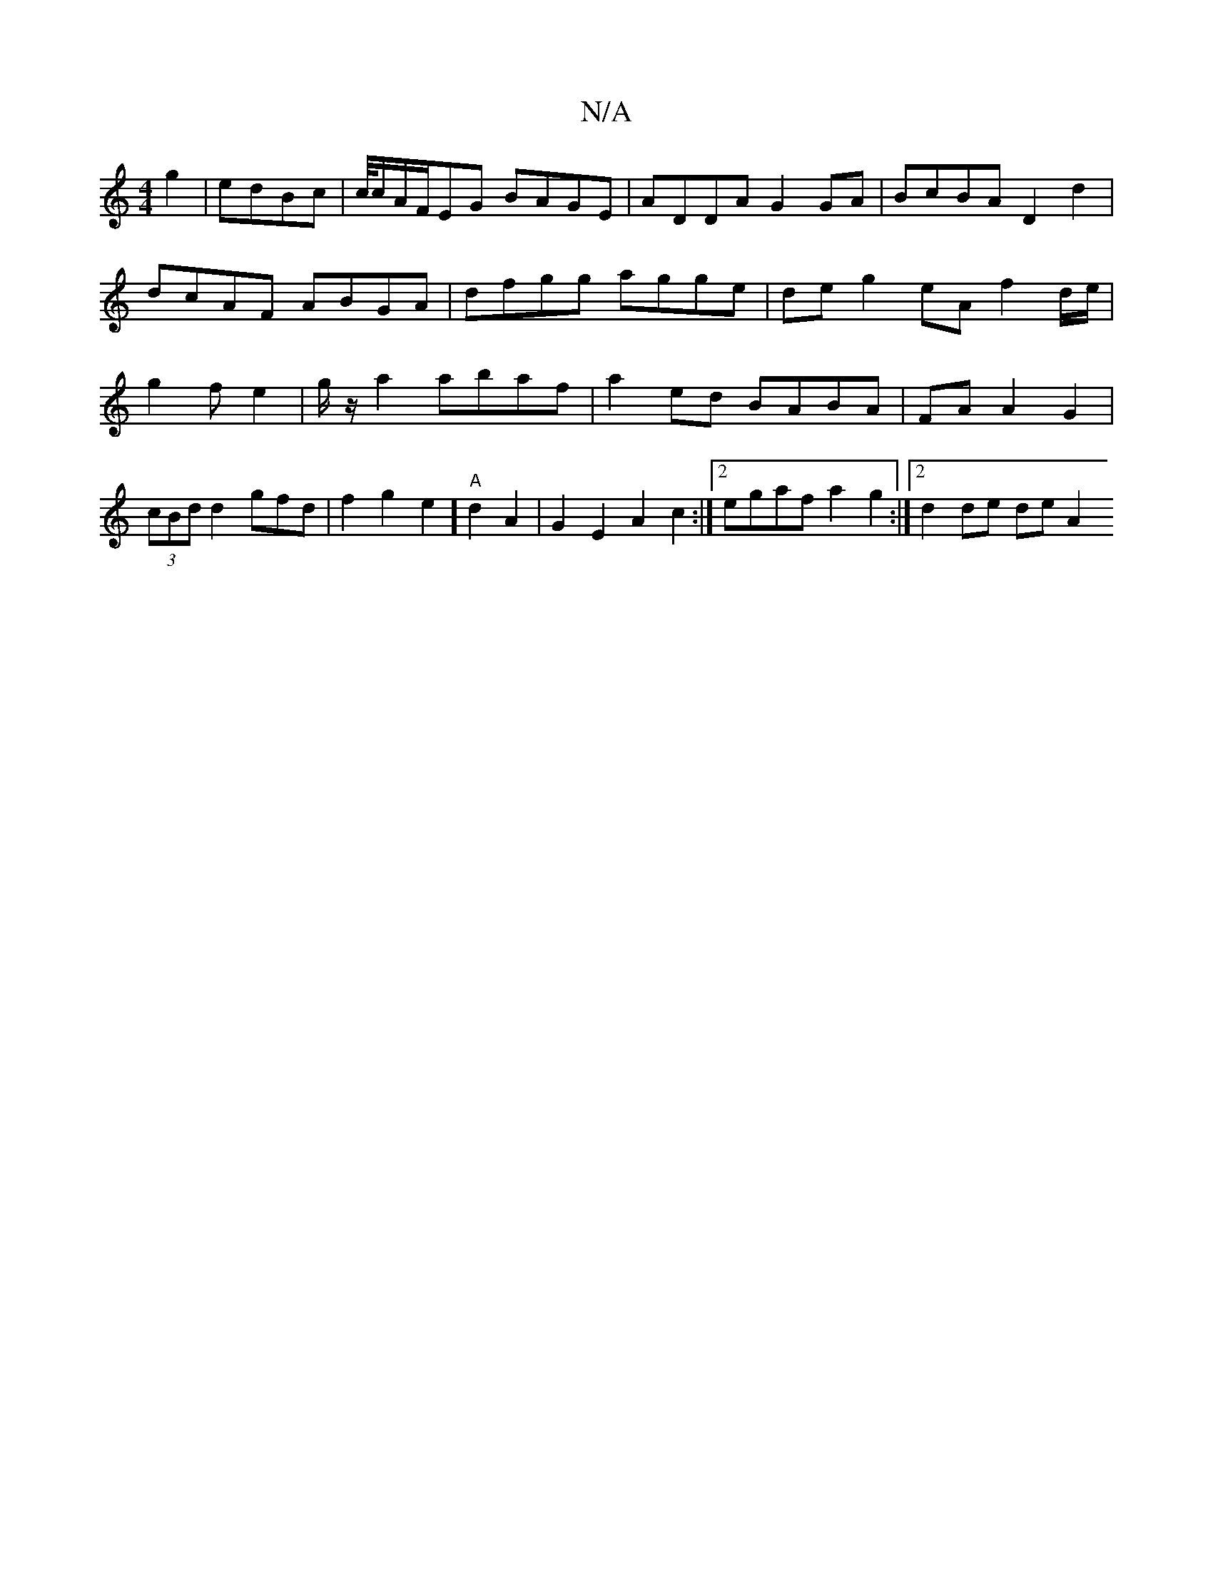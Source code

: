 X:1
T:N/A
M:4/4
R:N/A
K:Cmajor
2g2 | edBc|c/4c/A/F/EG BAGE | ADDA G2GA|BcBA D2d2 | dcAF ABGA | dfgg agge | deg2 eA f2 d/e/|g2f e2|g/2z/a2 abaf|a2ed BABA| FA A2 G2 |(3cBd d2gfd|f2g2e2] "A"d2A2|G2E2 A2c2 :|2 egaf a2g2 :|2 d2 de deA2 